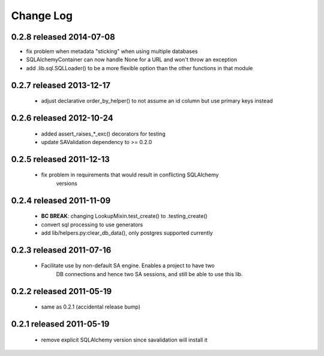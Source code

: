 Change Log
===========

0.2.8 released 2014-07-08
-------------------------

- fix problem when metadata "sticking" when using multiple databases
- SQLAlchemyContainer can now handle None for a URL and won't throw an exception
- add .lib.sql.SQLLoader() to be a more flexible option than the other functions in that module

0.2.7 released 2013-12-17
-------------------------

 - adjust declarative order_by_helper() to not assume an id column but use primary keys instead

0.2.6 released 2012-10-24
-------------------------

 - added assert_raises_*_exc() decorators for testing
 - update SAValidation dependency to >= 0.2.0

0.2.5 released 2011-12-13
-------------------------

 - fix problem in requirements that would result in conflicting SQLAlchemy
    versions

0.2.4 released 2011-11-09
-------------------------
 - **BC BREAK**: changing LookupMixin.test_create() to .testing_create()
 - convert sql processing to use generators
 - add lib/helpers.py:clear_db_data(), only postgres supported currently

0.2.3 released 2011-07-16
-----------------------------
 - Facilitate use by non-default SA engine.  Enables a project to have two
    DB connections and hence two SA sessions, and still be able to use this lib.

0.2.2 released 2011-05-19
-----------------------------
 - same as 0.2.1 (accidental release bump)

0.2.1 released 2011-05-19
-----------------------------
 - remove explicit SQLAlchemy version since savalidation will install it
